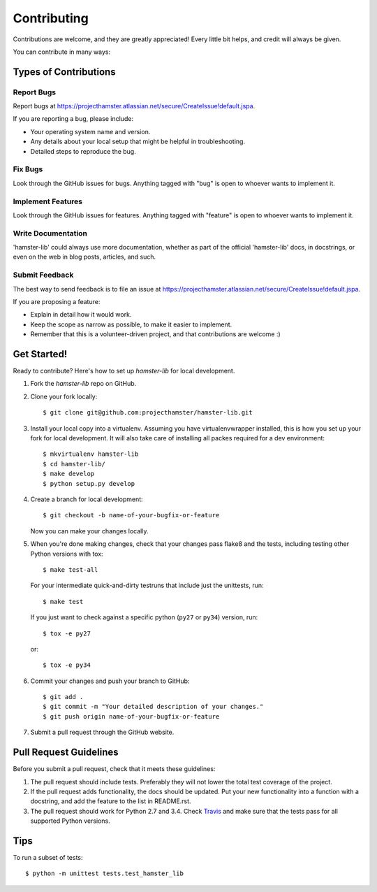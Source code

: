 ============
Contributing
============

Contributions are welcome, and they are greatly appreciated! Every
little bit helps, and credit will always be given.

You can contribute in many ways:

Types of Contributions
----------------------

Report Bugs
~~~~~~~~~~~

Report bugs at https://projecthamster.atlassian.net/secure/CreateIssue!default.jspa.

If you are reporting a bug, please include:

* Your operating system name and version.
* Any details about your local setup that might be helpful in troubleshooting.
* Detailed steps to reproduce the bug.

Fix Bugs
~~~~~~~~

Look through the GitHub issues for bugs. Anything tagged with "bug"
is open to whoever wants to implement it.

Implement Features
~~~~~~~~~~~~~~~~~~

Look through the GitHub issues for features. Anything tagged with "feature"
is open to whoever wants to implement it.

Write Documentation
~~~~~~~~~~~~~~~~~~~

'hamster-lib' could always use more documentation, whether as part of the
official 'hamster-lib' docs, in docstrings, or even on the web in blog posts,
articles, and such.

Submit Feedback
~~~~~~~~~~~~~~~

The best way to send feedback is to file an issue at https://projecthamster.atlassian.net/secure/CreateIssue!default.jspa.

If you are proposing a feature:

* Explain in detail how it would work.
* Keep the scope as narrow as possible, to make it easier to implement.
* Remember that this is a volunteer-driven project, and that contributions
  are welcome :)

Get Started!
------------

Ready to contribute? Here's how to set up `hamster-lib` for local development.

1. Fork the `hamster-lib` repo on GitHub.
2. Clone your fork locally::

    $ git clone git@github.com:projecthamster/hamster-lib.git

3. Install your local copy into a virtualenv. Assuming you have virtualenvwrapper installed,
   this is how you set up your fork for local development. It will also take care of
   installing all packes required for a dev environment::

    $ mkvirtualenv hamster-lib
    $ cd hamster-lib/
    $ make develop
    $ python setup.py develop

4. Create a branch for local development::

    $ git checkout -b name-of-your-bugfix-or-feature

   Now you can make your changes locally.

5. When you're done making changes, check that your changes pass flake8 and the tests,
   including testing other Python versions with tox::

    $ make test-all

   For your intermediate quick-and-dirty testruns that include just the unittests, run::

     $ make test

   If you just want to check against a specific python (``py27`` or ``py34``) version, run::

     $ tox -e py27

   or::

     $ tox -e py34


6. Commit your changes and push your branch to GitHub::

    $ git add .
    $ git commit -m "Your detailed description of your changes."
    $ git push origin name-of-your-bugfix-or-feature

7. Submit a pull request through the GitHub website.

Pull Request Guidelines
-----------------------

Before you submit a pull request, check that it meets these guidelines:

1. The pull request should include tests. Preferably they will not lower the total
   test coverage of the project.
2. If the pull request adds functionality, the docs should be updated. Put
   your new functionality into a function with a docstring, and add the
   feature to the list in README.rst.
3. The pull request should work for Python 2.7 and 3.4. Check `Travis
   <https://travis-ci.org/projecthamster/hamster-lib/builds/142418469>`_
   and make sure that the tests pass for all supported Python versions.

Tips
----

To run a subset of tests::

    $ python -m unittest tests.test_hamster_lib

